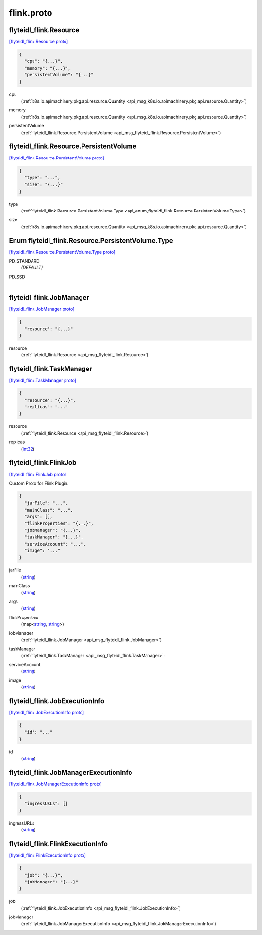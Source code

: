 .. _api_file_flyteidl-flink/flink.proto:

flink.proto
==========================

.. _api_msg_flyteidl_flink.Resource:

flyteidl_flink.Resource
-----------------------

`[flyteidl_flink.Resource proto] <https://github.com/lyft/flyteidl/blob/master/protos/flyteidl-flink/flink.proto#L8>`_


.. code-block:: json

  {
    "cpu": "{...}",
    "memory": "{...}",
    "persistentVolume": "{...}"
  }

.. _api_field_flyteidl_flink.Resource.cpu:

cpu
  (:ref:`k8s.io.apimachinery.pkg.api.resource.Quantity <api_msg_k8s.io.apimachinery.pkg.api.resource.Quantity>`) 
  
.. _api_field_flyteidl_flink.Resource.memory:

memory
  (:ref:`k8s.io.apimachinery.pkg.api.resource.Quantity <api_msg_k8s.io.apimachinery.pkg.api.resource.Quantity>`) 
  
.. _api_field_flyteidl_flink.Resource.persistentVolume:

persistentVolume
  (:ref:`flyteidl_flink.Resource.PersistentVolume <api_msg_flyteidl_flink.Resource.PersistentVolume>`) 
  
.. _api_msg_flyteidl_flink.Resource.PersistentVolume:

flyteidl_flink.Resource.PersistentVolume
----------------------------------------

`[flyteidl_flink.Resource.PersistentVolume proto] <https://github.com/lyft/flyteidl/blob/master/protos/flyteidl-flink/flink.proto#L9>`_


.. code-block:: json

  {
    "type": "...",
    "size": "{...}"
  }

.. _api_field_flyteidl_flink.Resource.PersistentVolume.type:

type
  (:ref:`flyteidl_flink.Resource.PersistentVolume.Type <api_enum_flyteidl_flink.Resource.PersistentVolume.Type>`) 
  
.. _api_field_flyteidl_flink.Resource.PersistentVolume.size:

size
  (:ref:`k8s.io.apimachinery.pkg.api.resource.Quantity <api_msg_k8s.io.apimachinery.pkg.api.resource.Quantity>`) 
  

.. _api_enum_flyteidl_flink.Resource.PersistentVolume.Type:

Enum flyteidl_flink.Resource.PersistentVolume.Type
--------------------------------------------------

`[flyteidl_flink.Resource.PersistentVolume.Type proto] <https://github.com/lyft/flyteidl/blob/master/protos/flyteidl-flink/flink.proto#L10>`_


.. _api_enum_value_flyteidl_flink.Resource.PersistentVolume.Type.PD_STANDARD:

PD_STANDARD
  *(DEFAULT)* ⁣
  
.. _api_enum_value_flyteidl_flink.Resource.PersistentVolume.Type.PD_SSD:

PD_SSD
  ⁣
  


.. _api_msg_flyteidl_flink.JobManager:

flyteidl_flink.JobManager
-------------------------

`[flyteidl_flink.JobManager proto] <https://github.com/lyft/flyteidl/blob/master/protos/flyteidl-flink/flink.proto#L24>`_


.. code-block:: json

  {
    "resource": "{...}"
  }

.. _api_field_flyteidl_flink.JobManager.resource:

resource
  (:ref:`flyteidl_flink.Resource <api_msg_flyteidl_flink.Resource>`) 
  


.. _api_msg_flyteidl_flink.TaskManager:

flyteidl_flink.TaskManager
--------------------------

`[flyteidl_flink.TaskManager proto] <https://github.com/lyft/flyteidl/blob/master/protos/flyteidl-flink/flink.proto#L26>`_


.. code-block:: json

  {
    "resource": "{...}",
    "replicas": "..."
  }

.. _api_field_flyteidl_flink.TaskManager.resource:

resource
  (:ref:`flyteidl_flink.Resource <api_msg_flyteidl_flink.Resource>`) 
  
.. _api_field_flyteidl_flink.TaskManager.replicas:

replicas
  (`int32 <https://developers.google.com/protocol-buffers/docs/proto#scalar>`_) 
  


.. _api_msg_flyteidl_flink.FlinkJob:

flyteidl_flink.FlinkJob
-----------------------

`[flyteidl_flink.FlinkJob proto] <https://github.com/lyft/flyteidl/blob/master/protos/flyteidl-flink/flink.proto#L32>`_

Custom Proto for Flink Plugin.

.. code-block:: json

  {
    "jarFile": "...",
    "mainClass": "...",
    "args": [],
    "flinkProperties": "{...}",
    "jobManager": "{...}",
    "taskManager": "{...}",
    "serviceAccount": "...",
    "image": "..."
  }

.. _api_field_flyteidl_flink.FlinkJob.jarFile:

jarFile
  (`string <https://developers.google.com/protocol-buffers/docs/proto#scalar>`_) 
  
.. _api_field_flyteidl_flink.FlinkJob.mainClass:

mainClass
  (`string <https://developers.google.com/protocol-buffers/docs/proto#scalar>`_) 
  
.. _api_field_flyteidl_flink.FlinkJob.args:

args
  (`string <https://developers.google.com/protocol-buffers/docs/proto#scalar>`_) 
  
.. _api_field_flyteidl_flink.FlinkJob.flinkProperties:

flinkProperties
  (map<`string <https://developers.google.com/protocol-buffers/docs/proto#scalar>`_, `string <https://developers.google.com/protocol-buffers/docs/proto#scalar>`_>) 
  
.. _api_field_flyteidl_flink.FlinkJob.jobManager:

jobManager
  (:ref:`flyteidl_flink.JobManager <api_msg_flyteidl_flink.JobManager>`) 
  
.. _api_field_flyteidl_flink.FlinkJob.taskManager:

taskManager
  (:ref:`flyteidl_flink.TaskManager <api_msg_flyteidl_flink.TaskManager>`) 
  
.. _api_field_flyteidl_flink.FlinkJob.serviceAccount:

serviceAccount
  (`string <https://developers.google.com/protocol-buffers/docs/proto#scalar>`_) 
  
.. _api_field_flyteidl_flink.FlinkJob.image:

image
  (`string <https://developers.google.com/protocol-buffers/docs/proto#scalar>`_) 
  


.. _api_msg_flyteidl_flink.JobExecutionInfo:

flyteidl_flink.JobExecutionInfo
-------------------------------

`[flyteidl_flink.JobExecutionInfo proto] <https://github.com/lyft/flyteidl/blob/master/protos/flyteidl-flink/flink.proto#L44>`_


.. code-block:: json

  {
    "id": "..."
  }

.. _api_field_flyteidl_flink.JobExecutionInfo.id:

id
  (`string <https://developers.google.com/protocol-buffers/docs/proto#scalar>`_) 
  


.. _api_msg_flyteidl_flink.JobManagerExecutionInfo:

flyteidl_flink.JobManagerExecutionInfo
--------------------------------------

`[flyteidl_flink.JobManagerExecutionInfo proto] <https://github.com/lyft/flyteidl/blob/master/protos/flyteidl-flink/flink.proto#L46>`_


.. code-block:: json

  {
    "ingressURLs": []
  }

.. _api_field_flyteidl_flink.JobManagerExecutionInfo.ingressURLs:

ingressURLs
  (`string <https://developers.google.com/protocol-buffers/docs/proto#scalar>`_) 
  


.. _api_msg_flyteidl_flink.FlinkExecutionInfo:

flyteidl_flink.FlinkExecutionInfo
---------------------------------

`[flyteidl_flink.FlinkExecutionInfo proto] <https://github.com/lyft/flyteidl/blob/master/protos/flyteidl-flink/flink.proto#L48>`_


.. code-block:: json

  {
    "job": "{...}",
    "jobManager": "{...}"
  }

.. _api_field_flyteidl_flink.FlinkExecutionInfo.job:

job
  (:ref:`flyteidl_flink.JobExecutionInfo <api_msg_flyteidl_flink.JobExecutionInfo>`) 
  
.. _api_field_flyteidl_flink.FlinkExecutionInfo.jobManager:

jobManager
  (:ref:`flyteidl_flink.JobManagerExecutionInfo <api_msg_flyteidl_flink.JobManagerExecutionInfo>`) 
  

